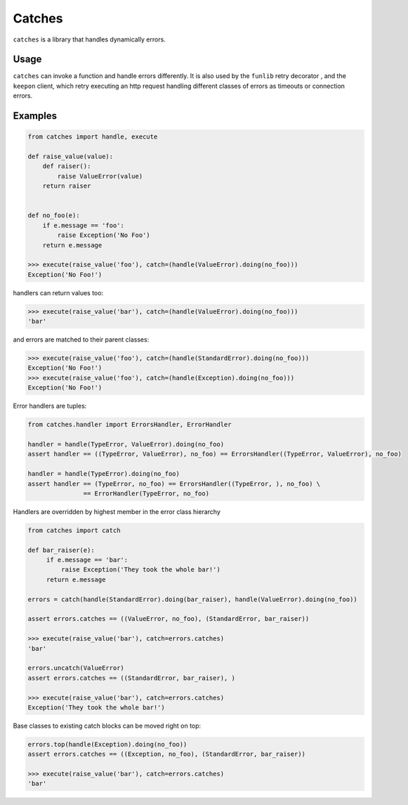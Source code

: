 Catches
=======

``catches`` is a library that handles dynamically errors.

Usage
-----
``catches`` can invoke a function and handle errors differently.
It is also used by the ``funlib`` retry decorator , and the ``keepon`` client, which retry executing an http request
handling different classes of errors as timeouts or connection errors.

Examples
--------
.. code-block:: python

    from catches import handle, execute

    def raise_value(value):
        def raiser():
            raise ValueError(value)
        return raiser


    def no_foo(e):
        if e.message == 'foo':
            raise Exception('No Foo')
        return e.message

    >>> execute(raise_value('foo'), catch=(handle(ValueError).doing(no_foo)))
    Exception('No Foo!')

handlers can return values too:

.. code-block:: python

    >>> execute(raise_value('bar'), catch=(handle(ValueError).doing(no_foo)))
    'bar'

and errors are matched to their parent classes:

.. code-block:: python

   >>> execute(raise_value('foo'), catch=(handle(StandardError).doing(no_foo)))
   Exception('No Foo!')
   >>> execute(raise_value('foo'), catch=(handle(Exception).doing(no_foo)))
   Exception('No Foo!')

Error handlers are tuples:

.. code-block:: python

    from catches.handler import ErrorsHandler, ErrorHandler

    handler = handle(TypeError, ValueError).doing(no_foo)
    assert handler == ((TypeError, ValueError), no_foo) == ErrorsHandler((TypeError, ValueError), no_foo)

    handler = handle(TypeError).doing(no_foo)
    assert handler == (TypeError, no_foo) == ErrorsHandler((TypeError, ), no_foo) \
                   == ErrorHandler(TypeError, no_foo)

Handlers are overridden by highest member in the error class hierarchy

.. code-block:: python

   from catches import catch

   def bar_raiser(e):
        if e.message == 'bar':
            raise Exception('They took the whole bar!')
        return e.message

   errors = catch(handle(StandardError).doing(bar_raiser), handle(ValueError).doing(no_foo))

   assert errors.catches == ((ValueError, no_foo), (StandardError, bar_raiser))

   >>> execute(raise_value('bar'), catch=errors.catches)
   'bar'

   errors.uncatch(ValueError)
   assert errors.catches == ((StandardError, bar_raiser), )

   >>> execute(raise_value('bar'), catch=errors.catches)
   Exception('They took the whole bar!')

Base classes to existing catch blocks can be moved right on top:

.. code-block:: python

    errors.top(handle(Exception).doing(no_foo))
    assert errors.catches == ((Exception, no_foo), (StandardError, bar_raiser))

    >>> execute(raise_value('bar'), catch=errors.catches)
    'bar'
